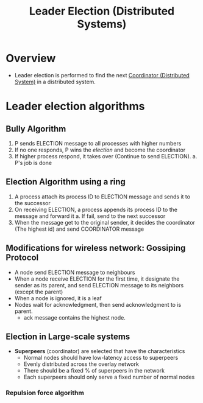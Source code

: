 #+title: Leader Election (Distributed Systems)

* Overview
+ Leader election is performed to find the next [[file:../../../.local/share/Trash/files/20210308230800-coordinator_distributed_system.org][Coordinator (Distributed System)]] in a distributed system.
* Leader election algorithms
** Bully Algorithm
1. P sends ELECTION message to all processes with higher numbers
2. If no one responds, P wins the /election/ and become the coordinator
3. If higher process respond, it takes over (Continue to send ELECTION).
   a. P's job is done
** Election Algorithm using a ring
1. A process attach its process ID to ELECTION message and sends it to the successor
2. On receiving ELECTION, a process appends its process ID to the message and forward it
   a. If fail, send to the next successor
3. When the message get to the original sender, it decides the coordinator (The highest id) and send COORDINATOR message
** Modifications for wireless network: Gossiping Protocol
+ A node send ELECTION message to neighbours
+ When a node receive ELECTION for the first time, it designate the sender as its parent, and send ELECTION message to its neighbors (except the parent)
+ When a node is ignored, it is a leaf
+ Nodes wait for acknowledgment, then send acknowledgment to is parent.
  - ack message contains the highest node.
** Election in Large-scale systems
+ *Superpeers* (coordinator) are selected that have the characteristics
  - Normal nodes should have low-latency access to superpeers
  - Evenly distributed across the overlay network
  - There should be a fixed % of superpeers in the network
  - Each superpeers should only serve a fixed number of normal nodes
*** Repulsion force algorithm

